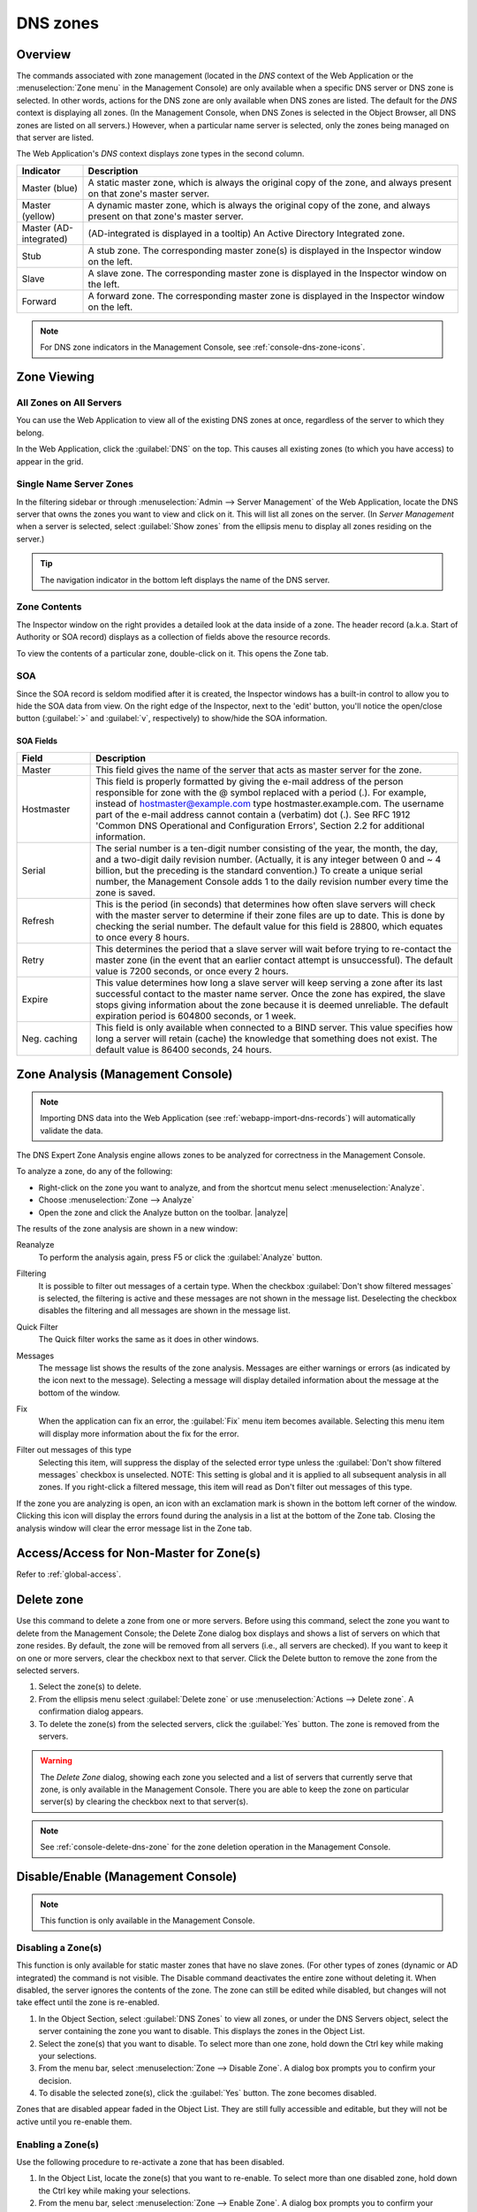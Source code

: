 .. meta::
   :description: Overview, analysis, viewing and deleting of DNS zones in Micetro by Men&Mice
   :keywords: DNS zones, DNS servers

.. _dns-zones:

DNS zones
=========

Overview
--------

The commands associated with zone management (located in the *DNS* context of the Web Application or the :menuselection:`Zone menu` in the Management Console) are only available when a specific DNS server or DNS zone is selected. In other words, actions for the DNS zone are only available when DNS zones are listed. The default for the *DNS* context is displaying all zones. (In the Management Console, when DNS Zones is selected in the Object Browser, all DNS zones are listed on all servers.) However, when a particular name server is selected, only the zones being managed on that server are listed.

The Web Application's *DNS* context displays zone types in the second column.

.. csv-table::
  :header: "Indicator", "Description"
  :widths: 15, 85

  "Master (blue)", "A static master zone, which is always the original copy of the zone, and always present on that zone's master server."
  "Master (yellow)", "A dynamic master zone, which is always the original copy of the zone, and always present on that zone's master server."
  "Master (AD-integrated)", "(AD-integrated is displayed in a tooltip) An Active Directory Integrated zone."
  "Stub", "A stub zone. The corresponding master zone(s) is displayed in the Inspector window on the left."
  "Slave", "A slave zone. The corresponding master zone is displayed in the Inspector window on the left."
  "Forward", "A forward zone. The corresponding master zone is displayed in the Inspector window on the left."

.. note::
  For DNS zone indicators in the Management Console, see :ref:`console-dns-zone-icons`.

Zone Viewing
------------

All Zones on All Servers
^^^^^^^^^^^^^^^^^^^^^^^^

You can use the Web Application to view all of the existing DNS zones at once, regardless of the server to which they belong.

In the Web Application, click the :guilabel:`DNS` on the top. This causes all existing zones (to which you have access) to appear in the grid.

Single Name Server Zones
^^^^^^^^^^^^^^^^^^^^^^^^

In the filtering sidebar or through :menuselection:`Admin --> Server Management` of the Web Application, locate the DNS server that owns the zones you want to view and click on it. This will list all zones on the server. (In *Server Management* when a server is selected, select :guilabel:`Show zones` from the ellipsis menu to display all zones residing on the server.)

.. image:: ../../images/DNS-single-server-zones-Micetro.png
  :width: 80%
  :align: center

.. tip::
  The navigation indicator in the bottom left displays the name of the DNS server.

Zone Contents
^^^^^^^^^^^^^

The Inspector window on the right provides a detailed look at the data inside of a zone. The header record (a.k.a. Start of Authority or SOA record) displays as a collection of fields above the resource records.

To view the contents of a particular zone, double-click on it. This opens the Zone tab.

.. image:: ../../images/DNS-zone-contents-Micetro.png
  :width: 80%
  :align: center

SOA
^^^

Since the SOA record is seldom modified after it is created, the Inspector windows has a built-in control to allow you to hide the SOA data from view. On the right edge of the Inspector, next to the 'edit' button, you'll notice the open/close button (:guilabel:`>` and :guilabel:`v`, respectively) to show/hide the SOA information.

SOA Fields
""""""""""

.. csv-table::
  :header: "Field", "Description"
  :widths: 15, 75

  "Master", "This field gives the name of the server that acts as master server for the zone."
  "Hostmaster", "This field is properly formatted by giving the e-mail address of the person responsible for zone with the @ symbol replaced with a period (.). For example, instead of hostmaster@example.com type hostmaster.example.com. The username part of the e-mail address cannot contain a (verbatim) dot (.). See RFC 1912 'Common DNS Operational and Configuration Errors', Section 2.2 for additional information."
  "Serial", "The serial number is a ten-digit number consisting of the year, the month, the day, and a two-digit daily revision number. (Actually, it is any integer between 0 and ~ 4 billion, but the preceding is the standard convention.) To create a unique serial number, the Management Console adds 1 to the daily revision number every time the zone is saved."
  "Refresh", "This is the period (in seconds) that determines how often slave servers will check with the master server to determine if their zone files are up to date. This is done by checking the serial number. The default value for this field is 28800, which equates to once every 8 hours."
  "Retry", "This determines the period that a slave server will wait before trying to re-contact the master zone (in the event that an earlier contact attempt is unsuccessful). The default value is 7200 seconds, or once every 2 hours."
  "Expire", "This value determines how long a slave server will keep serving a zone after its last successful contact to the master name server. Once the zone has expired, the slave stops giving information about the zone because it is deemed unreliable. The default expiration period is 604800 seconds, or 1 week."
  "Neg. caching", "This field is only available when connected to a BIND server. This value specifies how long a server will retain (cache) the knowledge that something does not exist. The default value is 86400 seconds, 24 hours."

Zone Analysis (Management Console)
----------------------------------

.. note::
  Importing DNS data into the Web Application (see :ref:`webapp-import-dns-records`) will automatically validate the data.

The DNS Expert Zone Analysis engine allows zones to be analyzed for correctness in the Management Console.

To analyze a zone, do any of the following:

* Right-click on the zone you want to analyze, and from the shortcut menu select :menuselection:`Analyze`.

* Choose :menuselection:`Zone --> Analyze`

* Open the zone and click the Analyze button on the toolbar. |analyze|

The results of the zone analysis are shown in a new window:

.. image:: ../../images/console-dns-zones-zone-analysis.png
  :width: 80%
  :align: center

Reanalyze
  To perform the analysis again, press F5 or click the :guilabel:`Analyze` button.

Filtering
  It is possible to filter out messages of a certain type. When the checkbox :guilabel:`Don't show filtered messages` is selected, the filtering is active and these messages are not shown in the message list. Deselecting the checkbox disables the filtering and all messages are shown in the message list.

Quick Filter
  The Quick filter works the same as it does in other windows.

Messages
  The message list shows the results of the zone analysis. Messages are either warnings or errors (as indicated by the icon next to the message). Selecting a message will display detailed information about the message at the bottom of the window.

Fix
  When the application can fix an error, the :guilabel:`Fix` menu item becomes available. Selecting this menu item will display more information about the fix for the error.

Filter out messages of this type
  Selecting this item, will suppress the display of the selected error type unless the :guilabel:`Don't show filtered messages` checkbox is unselected. NOTE: This setting is global and it is applied to all subsequent analysis in all zones. If you right-click a filtered message, this item will read as Don't filter out messages of this type.

  .. image:: ../../images/console-dns-zones-zone-analysis-filter.png
    :width: 60%
    :align: center

If the zone you are analyzing is open, an icon with an exclamation mark is shown in the bottom left corner of the window. Clicking this icon will display the errors found during the analysis in a list at the bottom of the Zone tab. Closing the analysis window will clear the error message list in the Zone tab.

Access/Access for Non-Master for Zone(s)
----------------------------------------

Refer to :ref:`global-access`.

Delete zone
-----------

Use this command to delete a zone from one or more servers. Before using this command, select the zone you want to delete from the Management Console; the Delete Zone dialog box displays and shows a list of servers on which that zone resides. By default, the zone will be removed from all servers (i.e., all servers are checked). If you want to keep it on one or more servers, clear the checkbox next to that server. Click the Delete button to remove the zone from the selected servers.

1. Select the zone(s) to delete.

2. From the ellipsis menu select :guilabel:`Delete zone` or use :menuselection:`Actions --> Delete zone`. A confirmation dialog appears.

3. To delete the zone(s) from the selected servers, click the :guilabel:`Yes` button. The zone is removed from the servers.

.. warning::
  The *Delete Zone* dialog, showing each zone you selected and a list of servers that currently serve that zone, is only available in the Management Console. There you are able to keep the zone on particular server(s) by clearing the checkbox next to that server(s).

.. note::
  See :ref:`console-delete-dns-zone` for the zone deletion operation in the Management Console.

Disable/Enable (Management Console)
-----------------------------------

.. note::
  This function is only available in the Management Console.

Disabling a Zone(s)
^^^^^^^^^^^^^^^^^^^

This function is only available for static master zones that have no slave zones. (For other types of zones (dynamic or AD integrated) the command is not visible. The Disable command deactivates the entire zone without deleting it. When disabled, the server ignores the contents of the zone. The zone can still be edited while disabled, but changes will not take effect until the zone is re-enabled.

1. In the Object Section, select :guilabel:`DNS Zones` to view all zones, or under the DNS Servers object, select the server containing the zone you want to disable. This displays the zones in the Object List.

2. Select the zone(s) that you want to disable. To select more than one zone, hold down the Ctrl key while making your selections.

3. From the menu bar, select :menuselection:`Zone --> Disable Zone`. A dialog box prompts you to confirm your decision.

4. To disable the selected zone(s), click the :guilabel:`Yes` button. The zone becomes disabled.

Zones that are disabled appear faded in the Object List. They are still fully accessible and editable, but they will not be active until you re-enable them.

Enabling a Zone(s)
^^^^^^^^^^^^^^^^^^

Use the following procedure to re-activate a zone that has been disabled.

1. In the Object List, locate the zone(s) that you want to re-enable. To select more than one disabled zone, hold down the Ctrl key while making your selections.

2. From the menu bar, select :menuselection:`Zone --> Enable Zone`. A dialog box prompts you to confirm your decision.

3. To enable the zone(s), click the :guilabel:`Yes` button. The Object List refreshes itself and shows that the zone(s) has been restored to active status.

Duplicate (Management Console)
^^^^^^^^^^^^^^^^^^^^^^^^^^^^^^

.. tip::
  In the Web Application, you can duplicate DNS zones by selecting :guilabel:`Migrate zone` from the ellipsis menu, or using :menuselection:`Actions --> Migrate zone` and leaving the *Remove original zone* checkbox **unchecked**.

In the Management Console, use the following procedure to create a new zone that is an exact duplicate of an existing one, including master and slave servers, zone data and zone options.

1. In the Object Section, select either :guilabel:`DNS Zones`, or select a specific server under the DNS Servers object. This lists the zones in the Object List.

2. In the Object List, right-click on the zone you want to duplicate and select :guilabel:`Duplicate` from the popup menu. The *Create Zone* dialog box displays.

3. Enter a name for the new zone in the **Zone Name** field.

4. Click the :guilabel:`Create` button. A new zone is created with the same records, Master server, and Slave servers as the original.

Zone Migration Wizard
---------------------

The *Zone Migration Wizard* allows users to migrate one or more zones from one server to another, including all data in the zone.

To migrate a zone, do the following:

1. Select one or more zones.

2. Select the ellipsis menu's :guilabel:`Migrate Zone` or use :menuselection:`Action --> Migrate zone`. The *Migrate Zone(s) Wizard* dialog box displays.

3. For each of the resulting screens, make a selection/entry and move through the wizard.

.. note::
  For DNS zone migration in the Management Console, see :ref:`console-dns-migration-wizard`.

View Related Servers (Management Console)
-----------------------------------------

This option is used to see on which servers a copy of a particular zone resides.

1. In the Manager window, select one or more zones.

2. Right-click and, from the shortcut menu, select :guilabel:`Related Servers`. A dialog box with information on where a copy of the zone resides displays.

3. Click :guilabel:`OK` to close the dialog box.

.. _ad-preferred-servers:

Edit Preferred Servers (Management Console)
-------------------------------------------

This option is only available when working with AD integrated zones. (See :ref:`active-directory`.) It is used to specify the server to use when opening an AD integrated zone.

It is also possible to specify which server to use if the preferred server becomes unavailable—e.g., the server on the top of the list is tried first and, if that server is unavailable, the second server is tried, and so on.

1. From the menu bar, select :menuselection:`Zone --> Preferred Server`. The *Edit preferred server list* dialog box displays.

2. Change the order of your servers into the preferred order.

3. Click :guilabel:`OK`.

Export (Management Console)
---------------------------

Use this command to export DNS zone files to standard format.

1. Select the zone you want to export and open the :guilabel:`Zone` tab.

2. From the menu, select :guilabel:`File --> Export`. The *Export zone to text file* dialog box displays.

3. Provide a name and destination for the file and click the :guilabel:`Save` button. All exported files are saved in standard, readable format.

Folders
-------

Refer to :ref:`object-folders` for details on this function.

.. _dns-forward-zone:

Forward Zone
------------

For creating a forward zone in the Web Application, see :ref:`webapp-create-dns-zone`.

For creating a forward zone in the Management Console, see :ref:`console-forward-zone`.

Import (Management Console)
---------------------------

.. note::
  This is a function that allows importing DNS *zones*. To import DNS *records* see :ref:`webapp-import-dns-records`.)

Through this function, you can import multiple DNS zones at one time.

1. Use :menuselection:`File --> Import Zone`. The *Import* dialog box displays.

2. Locate the zones to be imported. The zones must within the same folder. To select multiple zones, press/hold the Ctrl key. Then click on each zone.

3. Click :guilabel:`Open`. The files are uploaded and the *Import zones* dialog box displays.

.. image:: ../../images/console-dns-zones-import-zones.png
  :width: 50%
  :align: center

4. Click :guilabel:`Import`.

If you happen to select an invalid zone, the following error message dialog box displays:

.. image:: ../../images/console-dns-zones-import-invalid.png
  :width: 50%
  :align: center

5. Click :guilabel:`OK` and when you return to the *Import zones* dialog box, clear the field containing the zone.

Master Zone
-----------

For creating master zones in the Web Application, see :ref:`webapp-create-dns-zone`.

For creating master zones in the Management Console, see :ref:`console-create-master-dns-zone`.

DNS Response Policy Zones (BIND only) (Management Console)
----------------------------------------------------------

The ISC BIND name server (9.8 or later) supports DNS Response Policy Zones (RPZ). You can find more information on RPZ at dnsrpz.info

You can manage RPZ zones from within Micetro with the Management Console. When you open the *Options* dialog box for a master zone on a BIND server you will see the :guilabel:`Response Policy Zone` checkbox. To specify zone as an RPZ zone, just click the checkbox.

.. image:: ../../images/console-dns-zones-rpz.png
  :width: 50%
  :align: center

.. note::
  To use RPZ, a response-policy statement must exist in the DNS server options file. The :guilabel:`Response Policy Zone` checkbox is disabled if a response-policy statement is not present. For example

  .. code-block::
    :linenos:

    options {
      ...
      response-policy {zone "rpzzone.com" ;};
      ...
    };

DNSSEC Zones (Management Console)
---------------------------------

.. note::
  DNSSEC signed zones can be listed in the Web Application by selecting *DNSSEC signed* in the filtering sidebar on the left.

Zones containing DNSSEC records are labeled as "Signed" in the DNSSEC column in the zone list.

When DNSSEC zones are opened, the system ignores most DNSSEC records unless the system setting to include DNSSEC records has been set.

.. image:: ../../images/console-dns-zones-dnssec.png
  :width: 70%
  :align: center

.. note::
  All DNSSEC record types, with the exception of the DS and NSEC3PARAM record types, are read-only.

DNSSEC Management on Windows Server 2012
^^^^^^^^^^^^^^^^^^^^^^^^^^^^^^^^^^^^^^^^

You can use Micetro to manage DNSSEC on Windows Server 2012. You can sign and unsign zones. You can customize the zone signing parameters and add, edit and remove Key Signing Keys (KSK) and Zone Signing Keys (ZSK).

The details of DNSSEC are beyond the scope of this documentation. For more information on Windows Server 2012 and DNSSEC, see the Microsoft web site http://www.microsoft.com.

Signing Zones using DNSSEC
""""""""""""""""""""""""""

To sign a zone on a Windows Server 2012, do the following:

1. With the zones displayed in the Object List, select the zone you wish to sign.

2. Do one of the following to display the *Zone Signing* dialog box:

  * Right-click on the zone record and select :guilabel:`Sign Zone`.

  * From the menu bar, select :menuselection:`Zone --> Sign Zone`.

.. image:: ../../images/console-dns-zones-sign-zone-wizard.png
  :width: 70%
  :align: center

3. Select an option for signing the zone:

Customize zone signing parameters.
  Signs the zone with a new set of zone signing parameters. When this option is selected you can choose or create new Key Signing Keys (KSK) and Zone Signing Keys (ZSK).

Sign the zone with parameters of an existing zone.
  Signs the zone using parameters from an existing signed zone. To use this option, you must enter the name of the zone containing the parameters to use.

Use default settings to sign the zone.
  Signs the zone with the default zone signing parameters.

4. Click :guilabel:`Next`. If you chose the *Customize zone signing parameters* option, the zone signing wizard allows you to choose KSK and ZSK for signing the zone. If you chose either of the other options, an overview panel displays in which you can see the zone signing parameters that will be used to sign the zone.

5. Click :guilabel:`Finish` to complete the zone signing process.

Unsigning Zones using DNSSEC
""""""""""""""""""""""""""""

To unsign a zone on a Windows Server 2012, do the following:

1. With the zones displayed in the Object List, select the zone you wish to unsign.

2. Do one of the following to unsign the zone:

  * Right-click on the zone record and select :guilabel:`Unsign Zone`.

  * From the menu bar, select :menuselection:`Zone --> Unsign Zone`.

3. The zone is unsigned and all DNSSEC records are removed from the zone.

Options (Management Console)
----------------------------

.. note::
  Using the Web Application's :guilabel:`Properties` you can edit custom properties that's been configured for DNS zones.

The Zone Options dialog box is where you can configure individual settings for a specific zone on each server.

Zone Options (Windows and BIND)
^^^^^^^^^^^^^^^^^^^^^^^^^^^^^^^

To access the zone options for a specific zone only, do the following:

1. With the zones displayed in the Object List, select the zone you wish to configure.

2. Do one of the following to display the Zone Options dialog box:

  * Right-click on the zone record and select :guilabel:`Options`.

  * From the menu bar, select :menuselection:`Zone --> Options`.

  * On the toolbar, click the :guilabel:`Options` button.

3. Depending on the type of zone you select, the Option dialog box varies.

Master zones
""""""""""""

Allow Zone Transfers.
  When enabled, zone transfers will occur according to the method indicated by the radio buttons below. You must select at least one of these methods.

.. image:: ../../images/console-dns-zones-zone-options.png
  :width: 50%
  :align: center

  To any server.
    When selected, the zone transfer will be performed to any requester.

  Only to listed name servers in the zone.
    When selected, the zone will be transferred from the server to any other name server listed in the zone.

  Only to the following servers.
    When selected, the zone will only be transferred to the servers you specify in the list below. To enter a server, click in the first available row and enter its IP Address.

  Dynamic updates.
    Specifies whether dynamic updates are allowed for the zone

  AD Replication.
    Displays a dialog box where you can set the AD Replication options for the zone.

  Aging/Scavenging.
    Displays a dialog box where aging and scavenging options can be set for the zone.

    .. image:: ../../images/console-dns-zones-aging-scavenging.png
      :width: 40%
      :align: center

Slave Zones
"""""""""""

Allow Zone Transfers.
  When enabled, zone transfers will occur according to the method indicated by the radio buttons below. You must select at least one of these methods.

  To any server.
    When selected, the zone transfer will be performed to any requester.

  Only to listed name servers in the zone.
    When selected, the zone will be transferred from the server to any other name server listed in the zone.

  Only to the following servers.
    When selected, the zone will only be transferred to the servers you specify in the list below. To enter a server, click in the first available row and enter its IP Address.

IP Addresses of master.
  Type the IP Address of the master servers for the zone.

Stub/Forward Zones
""""""""""""""""""

Type the IP Address of the master servers for the zone.

.. image:: ../../images/console-dns-zones-stub.png
  :width: 30%
  :align: center

BIND Servers
^^^^^^^^^^^^

.. image:: ../../images/console-dns-zones-options-bind.png
  :width: 50%
  :align: center

The Zone Options dialog box lets you specify an IP Address (or an address block) from which zone transfers can be allowed, or disallowed.

The top section of the Options dialog box lets you designate the zone as either Static or Dynamic. Newly created zones are static by default, but can be changed to a dynamic zone (and vice versa) using this option. Refer to :ref:`dynamic-zones` for more information on dynamic zones versus static zones.

Addresses that have already been setup to handle (i.e., allow or disallow) zone transfers are listed in the lower area of the Zone Options dialog box. If you want to change the settings associated with an address that is already listed here, select it and click on the Edit button. To remove the access control completely, select it from the list and click the Remove button.

To specify a new address (or block) on which you want to implement access controls, do the following:

1. Click the :guilabel:`Add` button. A small dialog box displays, prompting you to enter the server's IP Address, an address block, or to use one of the predefined names from the drop-down list (any, none, localhosts, localnets).

.. image:: ../../images/console-dns-zones-allow-deny-address.png
  :width: 30%
  :align: center

2. After entering the address, select either **Allow** or **Deny** to specify whether to permit or disallow access to/from this address.

3, Click :guilabel:`OK` to save the selection. The new address is now listed in the Zone Options dialog box.

.. note::
  BIND uses journal files to keep track of changes to dynamic zones. The data in the journal files is merged with the zone data file at a designated interval. It is not possible to manually merge the data from the journal files to the zone data file. This means that if there is data in the zone's journal file when the zone type is changed to a static zone, the entries in the journal file will not be visible in the Management Console.

Slave Zones on BIND Servers
"""""""""""""""""""""""""""

.. image:: ../../images/console-dns-zones-slave-zones-bind.png
  :width: 40%
  :align: center

When a slave zone is hosted on a BIND server, the Options dialog box will look like the one below.

Besides being able to setup the access control (as described in the previous section), you can also specify the IP Address of one or more master servers for the zone.

The master servers are specified in the lower half of the Zone Options dialog box. To add a new server to the list, simply click in the white space and enter the IP Address of the master server you are assigning.

To change the address of an existing server, click on it and make the desired edits.

**Advanced Options**

DNS Administrators can now access the BIND configuration files directly to edit DNS server and zone options that are not available in the GUI. Refer to :ref:`bind-advanced-options` for details.

Options for a zone (Management Console)
------------------

.. image:: ../../images/console-dns-zones-zone-options-dynamic.png
  :width: 40%
  :align: center

If a zone exists on more than one server (e.g., in a master/slave configuration), it is possible to select the zone instance for which you want to set options.

1. Select the applicable zone.

2. From the menu bar, select :menuselection:`Zone --> Options for`.

3. From the submenu, select the desired zone/zone instance (e.g., Master Zones only, Slave Zone only, etc.). The Zone Options dialog box displays.

  Allow zone transfers
    When selected, enables the zone transfer options.

  To any server
    When selected, the zone transfer will be performed to any requester.

  Only to listed name servers in the zone
    When selected, the zone will be transferred from the server to any other name server listed in the zone.

  Only to the following servers
    When selected, the zone will only be transferred to the servers you specify in the list below. To enter a server, click in the first available row and enter its IP Address.

  Dynamic Updates
    Specifies whether dynamic updates are allowed for the zone

  Aging/Scavenging
    Displays a dialog box where aging and scavenging options can be set for the zone.

4. When all selections/entries are made, click :guilabel:`OK`.

Promote Slave to Master
-----------------------

The Promote Zone feature makes it possible to change a slave zone to a master zone. This might be necessary in emergency situations, for example if the master zone becomes unavailable for an extended period of time. This feature is only available for DNS Administrators.

When a slave zone is promoted, the following actions are performed:

* Micetro checks whether the most recent copy of the zone is found in its internal database or on the server hosting the slave zone and uses the copy that is more recent.

* The server hosting the slave zone is configured so that the zone is saved as a master zone on the server.

* The zone history and access privileges from the old master zone are applied to the new master zone.

* The configurations of other instances of the slave zone are modified so that they will get the updates from the new master zone.

To promote a slave zone to a master zone, do the following:

1. Select the slave zone.

2. Using the ellipsis menu's :guilabel:`Promote to master` or using :menuselection:`Actions --> Promote to master`. An information message displays:

.. image:: ../../images/DNS-promote-to-master-Micetro.png
  :width: 50%
  :align: center

3. Click :guilabel:`Save` to continue, or :guilabel:`Cancel` to discontinue the process.

.. note::
  To promote slave zones in the Management Console, see :ref:`console-dns-promote-secondary-to-primary`.

Zone Controls (BIND only) (Management Console)
----------------------------------------------

The Zone Controls feature allows you to create and edit $GENERATE statements in static zones on BIND DNS servers.

1. Open the zone you want to work with.

2. On the Toolbar click the Zone Controls button |controls|. The Zone Controls dialog box opens, showing any $GENERATE statements that exist in the zone. The $GENERATE statements are shown in a multiline edit field.

.. image:: ../../images/console-dns-zones-controls.png
  :width: 50%
  :align: center

3. Make the necessary adjustments to the statements and click OK.

.. note::
  The fields for each $GENERATE statement must be separated by a tab.

Reload (Management Console)
---------------------------

Sends a command to the DNS server instructing it to reload the zone data.

Set Folder
----------

Allows you to add or remove zones from folder.

.. warning::
  If you remove a zone from a folder, there is no way to undo this action.

1. Highlight the zone you want to remove from a folder.

2. From ellipsis menu select :guilabel:`Set folder` or use :menuselection:`Actions --> Set folder`.

Search
------

For search in the Web Application, see :ref:`webapp-quick-command`.

For searching in the DNS zone tab in the Management Console, see :ref:`console-dns-search`.

Slave Zone
----------

For creating slave zones in the Web Application, see :ref:`webapp-create-dns-zone`.

For creating slave zones in the Management Console, see :ref:`console-create-slave-zone`.

.. _dns-stub-zone:

Stub Zone
---------

For creating stub zones in the Web Application, see :ref:`webapp-create-dns-zones`.

For creating stub zones in the Management Console, see :ref:`console-stub-zone`.

View History
------------

Opens the History window and displays a log of all changes that have been made to the zone, including the date and time of the change, the name of the user who made it, the actions performed, and any comments entered by the user. Refer to :ref:`webapp-object-change-history` for the Web Application and :ref:`console-object-change-history` for the Management Console.
